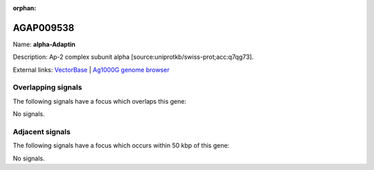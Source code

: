 :orphan:

AGAP009538
=============



Name: **alpha-Adaptin**

Description: Ap-2 complex subunit alpha [source:uniprotkb/swiss-prot;acc:q7qg73].

External links:
`VectorBase <https://www.vectorbase.org/Anopheles_gambiae/Gene/Summary?g=AGAP009538>`_ |
`Ag1000G genome browser <https://www.malariagen.net/apps/ag1000g/phase1-AR3/index.html?genome_region=3R:35609803-35614511#genomebrowser>`_

Overlapping signals
-------------------

The following signals have a focus which overlaps this gene:



No signals.



Adjacent signals
----------------

The following signals have a focus which occurs within 50 kbp of this gene:



No signals.


